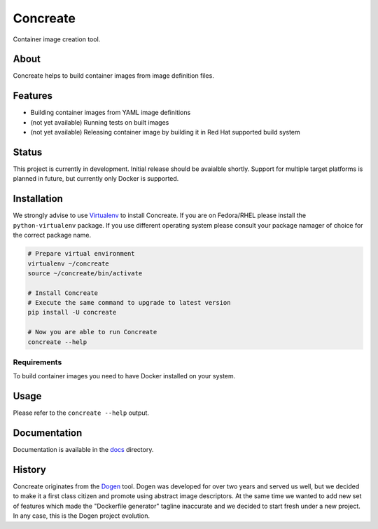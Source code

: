 Concreate
=========

Container image creation tool.

About
-----

Concreate helps to build container images from image definition files.

Features
--------

- Building container images from YAML image definitions
- (not yet available) Running tests on built images
- (not yet available) Releasing container image by building it in Red Hat supported build system

Status
------

This project is currently in development. Initial release should be avaialble shortly. Support for multiple target platforms is planned in future, but currently only Docker is supported.

Installation
------------

We strongly advise to use `Virtualenv <https://virtualenv.pypa.io/en/stable/>`_ to install Concreate. If you are on Fedora/RHEL please install the ``python-virtualenv`` package. If you use different operating system please consult your package namager of choice for the correct package name.

.. code-block:: bash

    # Prepare virtual environment
    virtualenv ~/concreate
    source ~/concreate/bin/activate

    # Install Concreate
    # Execute the same command to upgrade to latest version
    pip install -U concreate

    # Now you are able to run Concreate
    concreate --help

Requirements
^^^^^^^^^^^^

To build container images you need to have Docker installed on your system.

Usage
-----

Please refer to the ``concreate --help`` output.

Documentation
-------------

Documentation is available in the `docs <docs/>`_ directory.

History
-------

Concreate originates from the `Dogen <https://github.com/jboss-dockerfiles/dogen>`_ tool. Dogen was developed for over two years and served us well, but we decided to make it a first class citizen and promote using abstract image descriptors. At the same time we wanted to add new set of features which made the "Dockerfile generator" tagline inaccurate and we decided to start fresh under a new project. In any case, this is the Dogen project evolution.


